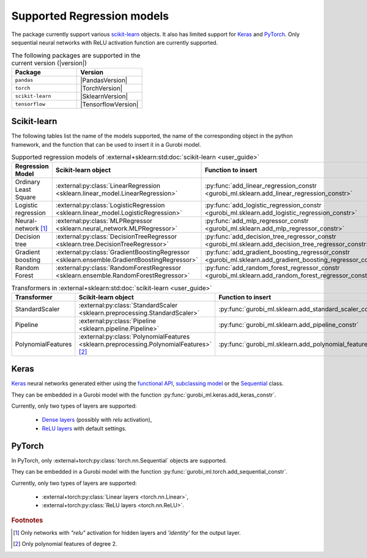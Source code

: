 Supported Regression models
===========================

The package currently support various `scikit-learn <https://scikit-learn.org/stable/>`_ objects.
It also  has limited support
for `Keras <https://keras.io/>`_ and `PyTorch <https://pytorch.org/>`_.
Only sequential neural networks with ReLU activation function are currently supported.


.. list-table:: The following packages are supported in the current version (|version|)
   :widths: 50 50
   :header-rows: 1

   * - Package
     - Version
   * - ``pandas``
     - |PandasVersion|
   * - ``torch``
     - |TorchVersion|
   * - ``scikit-learn``
     - |SklearnVersion|
   * - ``tensorflow``
     - |TensorflowVersion|



Scikit-learn
------------
The following tables list the name of the models supported,
the name of the corresponding object in the python framework,
and the function that can be used to insert it in a Gurobi model.

.. list-table:: Supported regression models of :external+sklearn:std:doc:`scikit-learn <user_guide>`
   :widths: 25 25 50
   :header-rows: 1

   * - Regression Model
     - Scikit-learn object
     - Function to insert
   * - Ordinary Least Square
     - :external:py:class:`LinearRegression <sklearn.linear_model.LinearRegression>`
     - :py:func:`add_linear_regression_constr <gurobi_ml.sklearn.add_linear_regression_constr>`
   * - Logistic regression
     - :external:py:class:`LogisticRegression <sklearn.linear_model.LogisticRegression>`
     - :py:func:`add_logistic_regression_constr <gurobi_ml.sklearn.add_logistic_regression_constr>`
   * - Neural-network [#]_
     - :external:py:class:`MLPRegressor <sklearn.neural_network.MLPRegressor>`
     - :py:func:`add_mlp_regressor_constr <gurobi_ml.sklearn.add_mlp_regressor_constr>`
   * - Decision tree
     - :external:py:class:`DecisionTreeRegressor <sklearn.tree.DecisionTreeRegressor>`
     - :py:func:`add_decision_tree_regressor_constr <gurobi_ml.sklearn.add_decision_tree_regressor_constr>`
   * - Gradient boosting
     - :external:py:class:`GradientBoostingRegressor <sklearn.ensemble.GradientBoostingRegressor>`
     - :py:func:`add_gradient_boosting_regressor_constr <gurobi_ml.sklearn.add_gradient_boosting_regressor_constr>`
   * - Random Forest
     - :external:py:class:`RandomForestRegressor <sklearn.ensemble.RandomForestRegressor>`
     - :py:func:`add_random_forest_regressor_constr <gurobi_ml.sklearn.add_random_forest_regressor_constr>`


.. list-table:: Transformers in :external+sklearn:std:doc:`scikit-learn <user_guide>`
   :widths: 25 25 50
   :header-rows: 1

   * - Transformer
     - Scikit-learn object
     - Function to insert
   * - StandardScaler
     - :external:py:class:`StandardScaler <sklearn.preprocessing.StandardScaler>`
     - :py:func:`gurobi_ml.sklearn.add_standard_scaler_constr`
   * - Pipeline
     - :external:py:class:`Pipeline <sklearn.pipeline.Pipeline>`
     - :py:func:`gurobi_ml.sklearn.add_pipeline_constr`
   * - PolynomialFeatures
     - :external:py:class:`PolynomialFeatures <sklearn.preprocessing.PolynomialFeatures>` [#]_
     - :py:func:`gurobi_ml.sklearn.add_polynomial_features_constr`

Keras
-----

`Keras <https://keras.io/>`_ neural networks generated either using the `functional API <https://keras.io/guides/functional_api/>`_,
`subclassing model <https://keras.io/guides/making_new_layers_and_models_via_subclassing/>`_ or the
`Sequential <https://keras.io/api/models/sequential/>`_ class.

They can be embedded in a Gurobi model with the function :py:func:`gurobi_ml.keras.add_keras_constr`.

Currently, only two types of layers are supported:

    * `Dense layers <https://keras.io/api/layers/core_layers/dense/>`_ (possibly with `relu` activation),
    * `ReLU layers <https://keras.io/api/layers/activation_layers/relu/>`_ with default settings.

PyTorch
-------


In PyTorch, only :external+torch:py:class:`torch.nn.Sequential` objects are supported.

They can be embedded in a Gurobi model with the function :py:func:`gurobi_ml.torch.add_sequential_constr`.

Currently, only two types of layers are supported:

   * :external+torch:py:class:`Linear layers <torch.nn.Linear>`,
   * :external+torch:py:class:`ReLU layers <torch.nn.ReLU>`.

.. rubric:: Footnotes

.. [#] Only networks with `"relu"` activation for hidden layers and `'identity'` for the output layer.
.. [#] Only polynomial features of degree 2.
